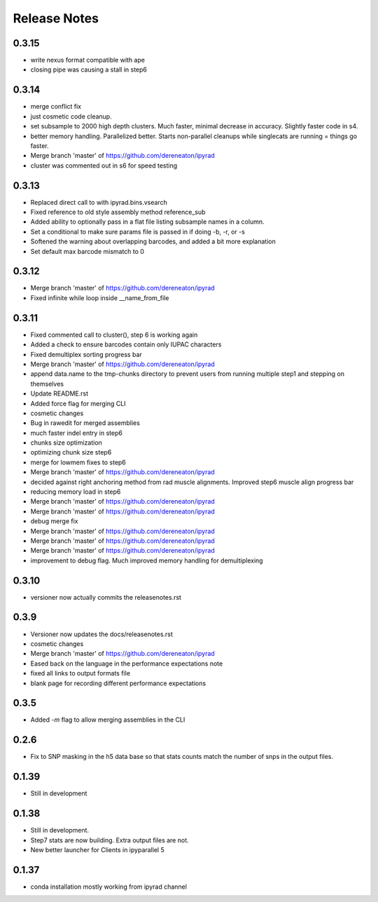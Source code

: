 

.. _release_notes:

Release Notes
=============

0.3.15
------
- write nexus format compatible with ape
- closing pipe was causing a stall in step6

0.3.14
------
- merge conflict fix
- just cosmetic code cleanup.
- set subsample to 2000 high depth clusters. Much faster, minimal decrease in accuracy. Slightly faster code in s4.
- better memory handling. Parallelized better. Starts non-parallel cleanups while singlecats are running = things go faster.
- Merge branch 'master' of https://github.com/dereneaton/ipyrad
- cluster was commented out in s6 for speed testing

0.3.13
------
- Replaced direct call to  with ipyrad.bins.vsearch
- Fixed reference to old style assembly method reference_sub
- Added ability to optionally pass in a flat file listing subsample names in a column.
- Set a conditional to make sure params file is passed in if doing -b, -r, or -s
- Softened the warning about overlapping barcodes, and added a bit more explanation
- Set default max barcode mismatch to 0

0.3.12
------
- Merge branch 'master' of https://github.com/dereneaton/ipyrad
- Fixed infinite while loop inside __name_from_file

0.3.11
------
- Fixed commented call to cluster(), step 6 is working again
- Added a check to ensure barcodes contain only IUPAC characters
- Fixed demultiplex sorting progress bar
- Merge branch 'master' of https://github.com/dereneaton/ipyrad
- append data.name to the tmp-chunks directory to prevent users from running multiple step1 and stepping on themselves
- Update README.rst
- Added force flag for merging CLI
- cosmetic changes
- Bug in rawedit for merged assemblies
- much faster indel entry in step6
- chunks size optimization
- optimizing chunk size step6
- merge for lowmem fixes to step6
- Merge branch 'master' of https://github.com/dereneaton/ipyrad
- decided against right anchoring method from rad muscle alignments. Improved step6 muscle align progress bar
- reducing memory load in step6
- Merge branch 'master' of https://github.com/dereneaton/ipyrad
- Merge branch 'master' of https://github.com/dereneaton/ipyrad
- debug merge fix
- Merge branch 'master' of https://github.com/dereneaton/ipyrad
- Merge branch 'master' of https://github.com/dereneaton/ipyrad
- Merge branch 'master' of https://github.com/dereneaton/ipyrad
- improvement to debug flag. Much improved memory handling for demultiplexing

0.3.10
------
- versioner now actually commits the releasenotes.rst

0.3.9
-----
- Versioner now updates the docs/releasenotes.rst
- cosmetic changes
- Merge branch 'master' of https://github.com/dereneaton/ipyrad
- Eased back on the language in the performance expectations note
- fixed all links to output formats file
- blank page for recording different performance expectations

0.3.5
-----
- Added `-m` flag to allow merging assemblies in the CLI

0.2.6
-----
- Fix to SNP masking in the h5 data base so that stats counts match the number of snps in the output files. 


0.1.39
------
- Still in development


0.1.38
------
- Still in development. 
- Step7 stats are now building. Extra output files are not. 
- New better launcher for Clients in ipyparallel 5


0.1.37
------
- conda installation mostly working from ipyrad channel


